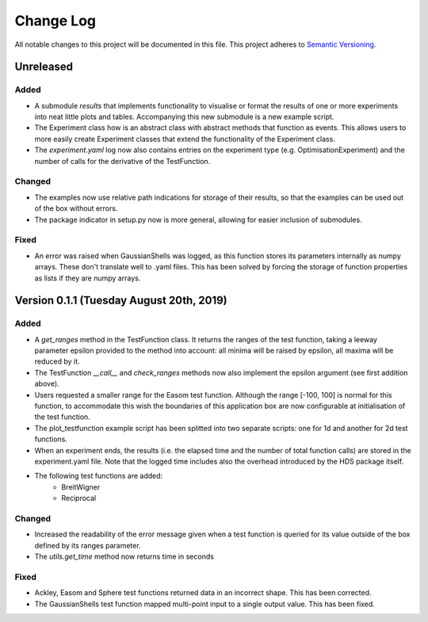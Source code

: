 ###########
Change Log
###########

All notable changes to this project will be documented in this file.
This project adheres to `Semantic Versioning <http://semver.org/>`_.

Unreleased
**********

Added
-----
* A submodule `results` that implements functionality to visualise or format
  the results of one or more experiments into neat little plots and tables.
  Accompanying this new submodule is a new example script.
* The Experiment class how is an abstract class with abstract methods that
  function as events. This allows users to more easily create Experiment
  classes that extend the functionality of the Experiment class.
* The `experiment.yaml` log now also contains entries on the experiment type
  (e.g. OptimisationExperiment) and the number of calls for the derivative
  of the TestFunction.

Changed
-------
* The examples now use relative path indications for storage of their results,
  so that the examples can be used out of the box without errors.
* The package indicator in setup.py now is more general, allowing for easier
  inclusion of submodules.

Fixed
-----
* An error was raised when GaussianShells was logged, as this function stores
  its parameters internally as numpy arrays. These don't translate well to
  .yaml files. This has been solved by forcing the storage of function 
  properties as lists if they are numpy arrays.

Version 0.1.1 (Tuesday August 20th, 2019)
*****************************************

Added
-----
* A `get_ranges` method in the TestFunction class. It returns the ranges of the
  test function, taking a leeway parameter epsilon provided to the method into
  account: all minima will be raised by epsilon, all maxima will be reduced by
  it.
* The TestFunction `__call__` and `check_ranges` methods now also implement the
  epsilon argument (see first addition above).
* Users requested a smaller range for the Easom test function. Although the
  range [-100, 100] is normal for this function, to accommodate this wish the
  boundaries of this application box are now configurable at initialisation
  of the test function.
* The plot_testfunction example script has been splitted into two separate
  scripts: one for 1d and another for 2d test functions.
* When an experiment ends, the results (i.e. the elapsed time and the number
  of total function calls) are stored in the experiment.yaml file. Note that
  the logged time includes also the overhead introduced by the HDS package
  itself.
* The following test functions are added:
    * BreitWigner
    * Reciprocal

Changed
-------
* Increased the readability of the error message given when a test function is
  queried for its value outside of the box defined by its ranges parameter.
* The `utils.get_time` method now returns time in seconds

Fixed
-----
* Ackley, Easom and Sphere test functions returned data in an incorrect shape.
  This has been corrected.
* The GaussianShells test function mapped multi-point input to a single output
  value. This has been fixed.
